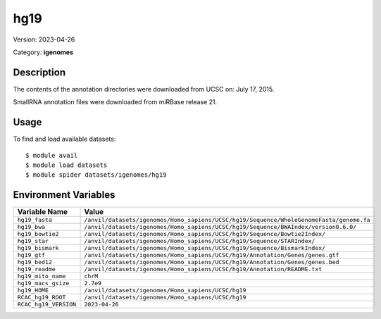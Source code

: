 ====
hg19
====

Version: 2023-04-26

Category: **igenomes**

Description
-----------

The contents of the annotation directories were downloaded from UCSC on: July 17, 2015.

SmallRNA annotation files were downloaded from miRBase release 21.

Usage
-----

To find and load available datasets::

    $ module avail
    $ module load datasets
    $ module spider datasets/igenomes/hg19

Environment Variables
-------------------

.. list-table::
   :header-rows: 1
   :widths: 25 75

   * - **Variable Name**
     - **Value**
   * - ``hg19_fasta``
     - ``/anvil/datasets/igenomes/Homo_sapiens/UCSC/hg19/Sequence/WholeGenomeFasta/genome.fa``
   * - ``hg19_bwa``
     - ``/anvil/datasets/igenomes/Homo_sapiens/UCSC/hg19/Sequence/BWAIndex/version0.6.0/``
   * - ``hg19_bowtie2``
     - ``/anvil/datasets/igenomes/Homo_sapiens/UCSC/hg19/Sequence/Bowtie2Index/``
   * - ``hg19_star``
     - ``/anvil/datasets/igenomes/Homo_sapiens/UCSC/hg19/Sequence/STARIndex/``
   * - ``hg19_bismark``
     - ``/anvil/datasets/igenomes/Homo_sapiens/UCSC/hg19/Sequence/BismarkIndex/``
   * - ``hg19_gtf``
     - ``/anvil/datasets/igenomes/Homo_sapiens/UCSC/hg19/Annotation/Genes/genes.gtf``
   * - ``hg19_bed12``
     - ``/anvil/datasets/igenomes/Homo_sapiens/UCSC/hg19/Annotation/Genes/genes.bed``
   * - ``hg19_readme``
     - ``/anvil/datasets/igenomes/Homo_sapiens/UCSC/hg19/Annotation/README.txt``
   * - ``hg19_mito_name``
     - ``chrM``
   * - ``hg19_macs_gsize``
     - ``2.7e9``
   * - ``hg19_HOME``
     - ``/anvil/datasets/igenomes/Homo_sapiens/UCSC/hg19``
   * - ``RCAC_hg19_ROOT``
     - ``/anvil/datasets/igenomes/Homo_sapiens/UCSC/hg19``
   * - ``RCAC_hg19_VERSION``
     - ``2023-04-26``
